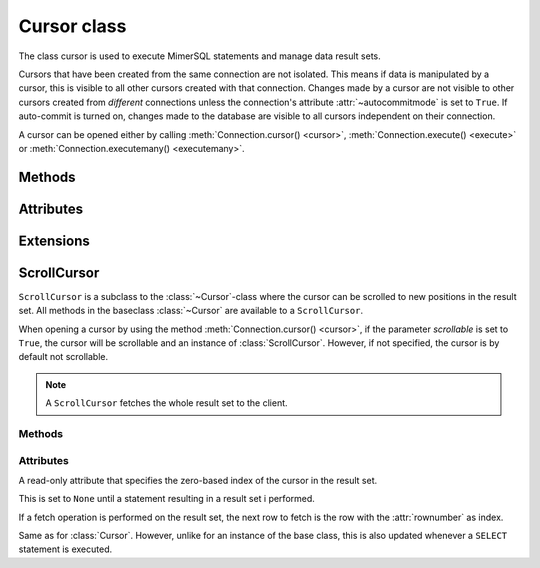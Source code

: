 ************
Cursor class
************

.. _PEP 249: https://www.python.org/dev/peps/pep-0249/


.. class:: Cursor

The class cursor is used to execute MimerSQL statements and manage data result sets.

Cursors that have been created from the same connection are not isolated. This means if data is manipulated by a cursor, this is visible to all other cursors
created with that connection. Changes made by a cursor are not visible to other cursors created from *different* connections unless the connection's attribute :attr:`~autocommitmode` is set to ``True``. If auto-commit is turned on, changes made to the database are visible to all
cursors independent on their connection.

A cursor can be opened either by calling :meth:`Connection.cursor() <cursor>`, :meth:`Connection.execute() <execute>` or :meth:`Connection.executemany() <executemany>`.


Methods
------------------------

.. method:: close()

  Closes a cursor. From this point onwards the cursor is unusable and a :meth:`~ProgrammingError` is raised if any operations are attempted on the connection.

.. method:: execute(query, [,parameters])

  Prepares and executes a SQL statement.

  The input parameter *parameters* is optional, as queries can either contain data or parameter markers can be used:

  .. code-block:: console

     $ cur.execute("INSERT INTO test_table VALUES (3)")
     $ cur.execute("INSERT INTO test_table VALUES (?)", (3))

  If the same query is executed two times in a row, it is reused.

.. method:: executemany(query, seq_of_parameters)

  Prepares and executes a SQL statement against all parameters found in *seq_of_parameters*.

  .. note:: *write something about DDL and selectstatement here*

.. method:: fetchone()

  Fetches the next row of a result set. The row is returned as a tuple. If
  no more data is available, None is returned.

  If :meth:`~fetchone` is called and the previous call to :meth:`~execute` did not produce a result
  set, a :meth:`~ProgrammingError` is raised.

.. method:: fetchmany([size=cursor.arraysize])

  Fetches the next rows of a result set. The rows are returned as a list of tuples. If
  no more data is available, an empty list is returned.

  The method fetches the number of rows specified by the parameter. If unspecified, the cursor's arraysize
  is used. If the size of the fetch is larger than the number of rows available in the result set,
  the available rows are returned.

  If the size parameter is specified, the cursor's :attr:`arraysize` is changed and if :meth:`~fetchmany` is called upon
  again without a specified size, the new :attr:`arraysize` is used.

  If :meth:`~fetchmany` is called and the previous call to :meth:`~execute` did not produce a result
  set, a :meth:`~ProgrammingError` is raised.

.. method:: fetchall()

  Fetches the remaining rows of a query result. The rows are returned as a list of tuples.  If
  no more data is available, an empty list is returned.

  If :meth:`~fetchall` is called and the previous call to :meth:`~execute` did not produce a result
  set, a :meth:`~ProgrammingError` is raised.

.. method:: setinputsizes()

  The method is a requirement from the DB-API `PEP 249`_ but does not do anything.

.. method:: setoutputsize()

  The method is a requirement from the DB-API `PEP 249`_ but does not do anything.


Attributes
------------------------

.. attribute:: description

  A read-only attribute that is a sequence of 7-item sequences. Each sequence stores information regarding the latest result column:

  * name
  * type_code
  * display_size
  * internal_size
  * precision
  * scale
  * null_ok

  Only name and type_code are specified, the rest of the items are set to ``None``.

  ``name`` provides the name of the result column and ``type_code`` specifies the native Mimer MICRO API type code for the column.

.. attribute:: rowcount

  Read-only attribute that specifies the number of updated rows that the last :meth:`~execute` performed. For example if performing
  a ``INSERT``, ``UPDATE`` or ``DELETE`` statement, the attribute is changed.

  .. note:: Currently for a cursor without the :meth:`~scroll` function,  a ``SELECT`` query does not change the value of the :attr:`rowcount`.

.. attribute:: arraysize

  Read-write attribute which specifies the number of rows to be fetched each time with :meth:`~fetchmany`. By default this is set to 1 when a cursor
  is opened, thus it will fetch one row at a time from the result set until changed by calling :meth:`~fetchmany` with the desired size.


Extensions
------------------------

.. attribute:: connection

  Read-only attribute which returns a reference to the connection at which the cursor was created.

.. attribute:: messages

  List where an exception class and value is appended to as a tuple that the interface receives from the underlying database.

  The list is cleared prior to executing all standard cursor methods except :meth:`fetch*() <fetchone>`

.. method:: next()

  Returns the next row in a result set, with the same semantics as :meth:`~fetchone`. If there is no more data available in the result set, a ``StopIteration`` exception is raised.

.. method:: __iter__()

  Returns self which enables the cursors compatible with iteration.

.. attribute:: errorhandler

  SKRIVA HÄR SKRIVA HÄR SKRIVA HÄR

ScrollCursor
------------------------

.. class:: ScrollCursor

  ``ScrollCursor`` is a subclass to the :class:`~Cursor`-class where the cursor can be scrolled to new positions in the result set.
  All methods in the baseclass :class:`~Cursor` are available to a ``ScrollCursor``.

  When opening a cursor by using the method :meth:`Connection.cursor() <cursor>`, if the parameter
  *scrollable* is set to ``True``, the cursor will be scrollable and an instance of :class:`ScrollCursor`. However, if not specified, the cursor is by default not scrollable.

  .. Note:: A ``ScrollCursor`` fetches the whole result set to the client.


Methods
^^^^^^^^^^^^^^^^^^^^^^^^

.. method:: scroll(value [, mode='relative'])

  Method scrolls the cursor to a new position according to the *mode* of the scroll.

  The *mode* of the cursor is set to ``relative`` by default. This changes the cursor's position by *value* number of rows in relation to the current position of the cursor. If
  *mode* is set to ``absolute`` the cursor is moved *value* number of rows down from the absolute position.

  If the method is called upon and desired position in the result set does not exist, an ``IndexError`` is raised.

Attributes
^^^^^^^^^^^^^^^^^^^^^^^^

.. attribute:: rownumber

A read-only attribute that specifies the zero-based index of the cursor in the result set.

This is set to ``None`` until a statement resulting in a result set i performed. 

If a fetch operation is performed on the result set, the next row to fetch is the row with the :attr:`rownumber` as index.

.. attribute:: rowcount

Same as for :class:`Cursor`. However, unlike for an instance of the base class, this is also updated whenever a ``SELECT`` statement is executed.
